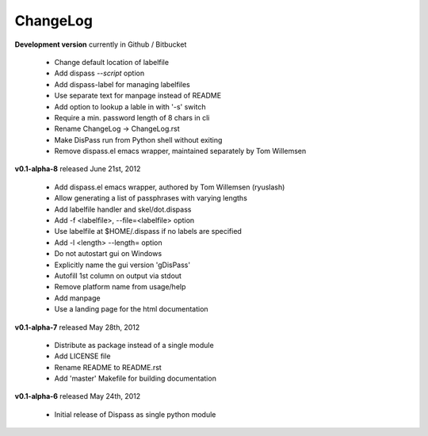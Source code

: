 ChangeLog
==============================================================================

**Development version** currently in Github / Bitbucket

 * Change default location of labelfile
 * Add dispass `--script` option
 * Add dispass-label for managing labelfiles
 * Use separate text for manpage instead of README
 * Add option to lookup a lable in with '-s' switch
 * Require a min. password length of 8 chars in cli
 * Rename ChangeLog -> ChangeLog.rst
 * Make DisPass run from Python shell without exiting
 * Remove dispass.el emacs wrapper, maintained separately by Tom Willemsen

**v0.1-alpha-8**  released June 21st, 2012

 * Add dispass.el emacs wrapper, authored by Tom Willemsen (ryuslash)
 * Allow generating a list of passphrases with varying lengths
 * Add labelfile handler and skel/dot.dispass
 * Add -f <labelfile>, --file=<labelfile> option
 * Use labelfile at $HOME/.dispass if no labels are specified
 * Add -l <length> --length= option
 * Do not autostart gui on Windows
 * Explicitly name the gui version 'gDisPass'
 * Autofill 1st column on output via stdout
 * Remove platform name from usage/help
 * Add manpage
 * Use a landing page for the html documentation


**v0.1-alpha-7**  released May 28th, 2012

 * Distribute as package instead of a single module
 * Add LICENSE file
 * Rename README to README.rst
 * Add 'master' Makefile for building documentation


**v0.1-alpha-6**  released May 24th, 2012

 * Initial release of Dispass as single python module

